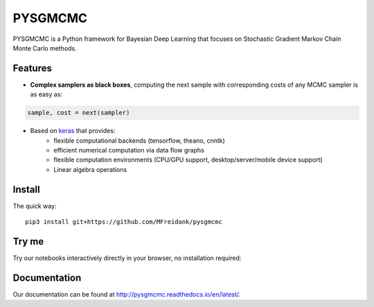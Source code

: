 ========
PYSGMCMC
========
|Build Status|
|Docs_|
|Coverage_|
|Codacy_|

PYSGMCMC is a Python framework for Bayesian Deep Learning that focuses on 
Stochastic Gradient Markov Chain Monte Carlo methods. 

Features
========
* **Complex samplers as black boxes**, computing the next sample with corresponding costs of any MCMC sampler is as easy as:

.. code-block:: python

   sample, cost = next(sampler)

* Based on `keras <https://www.keras.io/>`_ that provides:
    * flexible computational backends (tensorflow, theano, cnntk)
    * efficient numerical computation via data flow graphs
    * flexible computation environments (CPU/GPU support, desktop/server/mobile device support)
    * Linear algebra operations

.. |Build Status| image:: https://travis-ci.org/MFreidank/pysgmcmc.svg?branch_master
   :target: https://travis-ci.org/MFreidank/pysgmcmc

.. |Docs_| image:: https://readthedocs.org/projects/pysgmcmc/badge/?version=latest
   :target: http://pysgmcmc.readthedocs.io/en/latest/
   :alt: Docs

.. |Coverage_| image:: https://coveralls.io/repos/github/MFreidank/pysgmcmc/badge.svg
   :target: https://coveralls.io/github/MFreidank/pysgmcmc
   :alt: Coverage

.. |Codacy_| image:: https://api.codacy.com/project/badge/Grade/94a3778e36814055ad7b12875857d15e    
   :target: https://www.codacy.com/app/MFreidank/pysgmcmc?utm_source=github.com&amp;utm_medium=referral&amp;utm_content=MFreidank/pysgmcmc&amp;utm_campaign=Badge_Grade
   :alt: Codacy

Install
=======

The quick way::

    pip3 install git+https://github.com/MFreidank/pysgmcmc

Try me
=======

Try our notebooks interactively directly in your browser, no installation 
required:

.. image:: https://mybinder.org/badge.svg 
   :target: https://mybinder.org/v2/gh/MFreidank/pysgmcmc/keras

Documentation
=============
Our documentation can be found at http://pysgmcmc.readthedocs.io/en/latest/.
